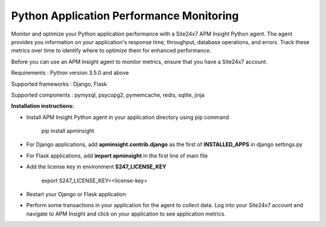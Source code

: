 Python Application Performance Monitoring
=========================================

Monitor and optimize your Python application performance with a Site24x7 APM Insight Python agent. The agent provides you information on your application's response time, throughput, database operations, and errors. Track these metrics over time to identify where to optimize them for enhanced performance.

Before you can use an APM Insight agent to monitor metrics, ensure that you have a Site24x7 account.

Requirements : Python version 3.5.0 and above

Supported frameworks : Django, Flask

Supported components : pymysql, psycopg2, pymemcache, redis, sqlite, jinja

**Installation instructions:**

* Install APM Insight Python agent in your application directory using pip command

         pip install apminsight

* For Django applications, add **apminsight.contrib.django** as the first of **INSTALLED_APPS** in django settings.py

* For Flask applications, add **import apminsight** in the first line of main file

* Add the license key in environment **S247_LICENSE_KEY**
       
        export S247_LICENSE_KEY=<license-key>

* Restart your Django or Flask application

* Perform some transactions in your application for the agent to collect data. Log into your Site24x7 account and navigate to APM Insight and click on your application to see application metrics. 
